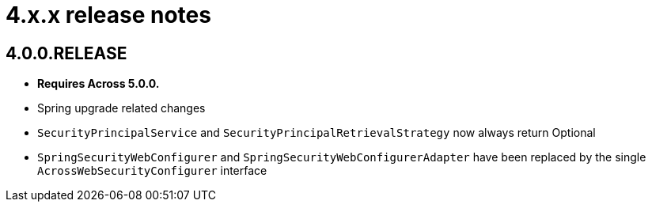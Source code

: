 = 4.x.x release notes

[#4-0-0]
== 4.0.0.RELEASE
* *Requires Across 5.0.0.*
* Spring upgrade related changes
* `SecurityPrincipalService` and `SecurityPrincipalRetrievalStrategy` now always return Optional
* `SpringSecurityWebConfigurer` and `SpringSecurityWebConfigurerAdapter` have been replaced by the single `AcrossWebSecurityConfigurer` interface
